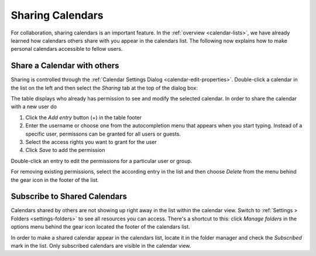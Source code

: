 .. index:: Sharing
.. _calendar-sharing:

Sharing Calendars
=================

For collaboration, sharing calendars is an important feature. In the :ref:`overview <calendar-lists>`,
we have already learned how calendars others share with you appear in the calendars list. The following
now explains how to make personal calendars accessible to fellow users.


Share a Calendar with others
----------------------------

Sharing is controlled through the :ref:`Calendar Settings Dialog <calendar-edit-properties>`.
Double-click a calendar in the list on the left and then select the *Sharing* tab at the top of
the dialog box:

.. image:: _static/_skin/calendar-acl.png

The table displays who already has permission to see and modify the selected calendar.
In order to share the calendar with a new user do

1. Click the *Add entry* button (+) in the table footer
2. Enter the username or choose one from the autocompletion menu that appears when you start typing.
   Instead of a specific user, permissons can be granted for all users or guests.
3. Select the access rights you want to grant for the user
4. Click *Save* to add the permission

Double-click an entry to edit the permissions for a particular user or group.

For removing existing permissions, select the according entry in the list and then choose
*Delete* from the menu behind the gear icon in the footer of the list.


Subscribe to Shared Calendars
-----------------------------

Calendars shared by others are not showing up right away in the list within the calendar view.
Switch to :ref:`Settings > Folders <settings-folders>` to see all resources you can access.
There's a shortcut to this: click *Manage folders* in the options menu behind the gear icon
located the footer of the calendars list.

In order to make a shared calendar appear in the calendars list, locate it in the folder manager
and check the *Subscribed* mark in the list. Only subscribed calendars are visible in the calendar view.

